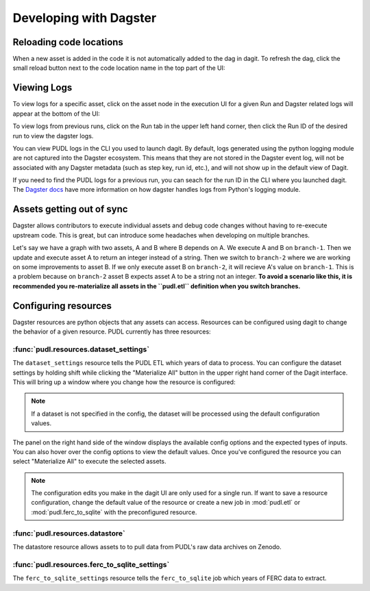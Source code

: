 .. _dev_dagster:

===============================================================================
Developing with Dagster
===============================================================================

Reloading code locations
------------------------

When a new asset is added in the code it is not automatically added to the dag in
dagit. To refresh the dag, click the small reload button next to the code location
name in the top part of the UI:

.. image:: ../images/reload_code_locations.png
  :width: 800
  :alt: Reload code locations

Viewing Logs
------------

To view logs for a specific asset, click on the asset node in the execution
UI for a given Run and Dagster related logs will appear at the bottom of the UI:

.. image:: ../images/dagit_logs.png
  :width: 800
  :alt: Dagit logs

To view logs from previous runs, click on the Run tab in the upper left hand
corner, then click the Run ID of the desired run to view the dagster logs.

.. image:: ../images/run_logs.png
  :width: 800
  :alt: Run logs

You can view PUDL logs in the CLI you used to launch dagit. By default, logs
generated using the python logging module are not captured into the Dagster
ecosystem. This means that they are not stored in the Dagster event log, will
not be associated with any Dagster metadata (such as step key, run id, etc.),
and will not show up in the default view of Dagit.

If you need to find the PUDL logs for a previous run, you can seach for the
run ID in the CLI where you launched dagit. The `Dagster docs <https://docs.dagster.io/concepts/logging/python-logging>`__
have more information on how dagster handles logs from Python's logging module.

Assets getting out of sync
--------------------------

Dagster allows contributors to execute individual assets
and debug code changes without having to re-execute upstream
code. This is great, but can introduce some headaches when
developing on multiple branches.

Let's say we have a graph with two assets, A and B where B
depends on A. We execute A and B on ``branch-1``. Then we
update and execute asset A to return an integer instead
of a string. Then we switch to ``branch-2`` where we are
working on some improvements to asset B. If we only execute
asset B on ``branch-2``, it will recieve A's value on
``branch-1``. This is a problem because on ``branch-2``
asset B expects asset A to be a string not an integer.
**To avoid a scenario like this, it is recommended you
re-materialize all assets in the ``pudl.etl`` definition
when you switch branches.**

.. _resource_config:

Configuring resources
---------------------
Dagster resources are python objects that any assets can access.
Resources can be configured using dagit to change the behavior
of a given resource. PUDL currently has three resources:

^^^^^^^^^^^^^^^^^^^^^^^^^^^^^^^^^^^^^^^
:func:`pudl.resources.dataset_settings`
^^^^^^^^^^^^^^^^^^^^^^^^^^^^^^^^^^^^^^^
The ``dataset_settings`` resource tells the PUDL ETL which years
of data to process. You can configure the dataset settings
by holding shift while clicking the "Materialize All" button in the upper
right hand corner of the Dagit interface. This will bring up a window
where you change how the resource is configured:

.. image:: ../images/dataset_settings_config.png
  :width: 800
  :alt: Dagit home

.. note::

    If a dataset is not specified in the config, the dataset will be
    processed using the default configuration values.

The panel on the right hand side of the window displays the available
config options and the expected types of inputs. You can also hover
over the config options to view the default values. Once you've configured
the resource you can select "Materialize All" to execute the selected
assets.

.. note::

    The configuration edits you make in the dagit UI are only used
    for a single run. If want to save a resource configuration,
    change the default value of the resource or create a new job
    in :mod:`pudl.etl` or :mod:`pudl.ferc_to_sqlite` with the
    preconfigured resource.

^^^^^^^^^^^^^^^^^^^^^^^^^^^^^^^^
:func:`pudl.resources.datastore`
^^^^^^^^^^^^^^^^^^^^^^^^^^^^^^^^

The datastore resource allows assets to to pull data from
PUDL's raw data archives on Zenodo.

^^^^^^^^^^^^^^^^^^^^^^^^^^^^^^^^^^^^^^^^^^^^^^
:func:`pudl.resources.ferc_to_sqlite_settings`
^^^^^^^^^^^^^^^^^^^^^^^^^^^^^^^^^^^^^^^^^^^^^^
The ``ferc_to_sqlite_settings`` resource tells the ``ferc_to_sqlite``
job which years of FERC data to extract.
